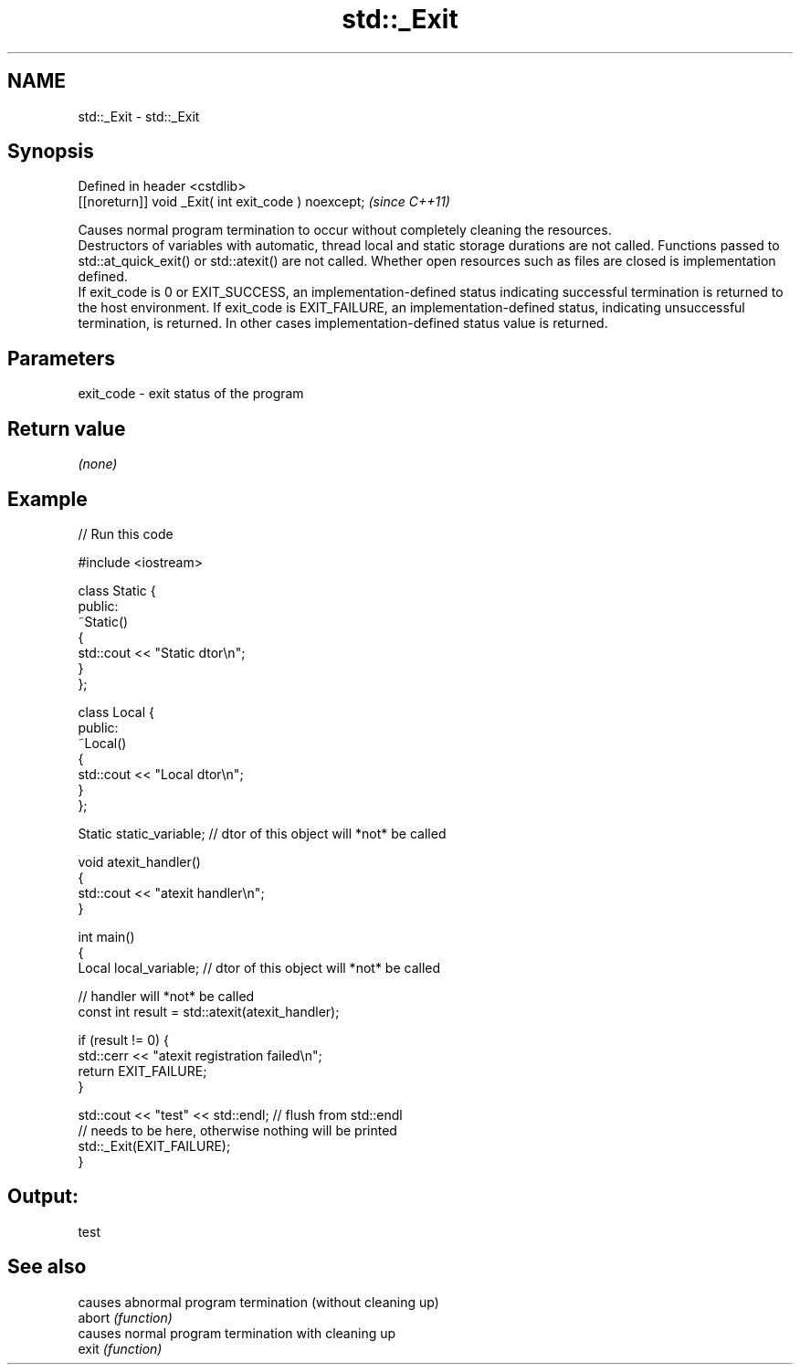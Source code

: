 .TH std::_Exit 3 "2020.03.24" "http://cppreference.com" "C++ Standard Libary"
.SH NAME
std::_Exit \- std::_Exit

.SH Synopsis

  Defined in header <cstdlib>
  [[noreturn]] void _Exit( int exit_code ) noexcept;  \fI(since C++11)\fP

  Causes normal program termination to occur without completely cleaning the resources.
  Destructors of variables with automatic, thread local and static storage durations are not called. Functions passed to std::at_quick_exit() or std::atexit() are not called. Whether open resources such as files are closed is implementation defined.
  If exit_code is 0 or EXIT_SUCCESS, an implementation-defined status indicating successful termination is returned to the host environment. If exit_code is EXIT_FAILURE, an implementation-defined status, indicating unsuccessful termination, is returned. In other cases implementation-defined status value is returned.

.SH Parameters


  exit_code - exit status of the program


.SH Return value

  \fI(none)\fP

.SH Example

  
// Run this code

    #include <iostream>

    class Static {
    public:
        ~Static()
        {
            std::cout << "Static dtor\\n";
        }
    };

    class Local {
    public:
        ~Local()
        {
            std::cout << "Local dtor\\n";
        }
    };

    Static static_variable; // dtor of this object will *not* be called

    void atexit_handler()
    {
        std::cout << "atexit handler\\n";
    }

    int main()
    {
        Local local_variable; // dtor of this object will *not* be called

        // handler will *not* be called
        const int result = std::atexit(atexit_handler);

        if (result != 0) {
            std::cerr << "atexit registration failed\\n";
            return EXIT_FAILURE;
        }

        std::cout << "test" << std::endl; // flush from std::endl
            // needs to be here, otherwise nothing will be printed
        std::_Exit(EXIT_FAILURE);
    }

.SH Output:

    test


.SH See also


        causes abnormal program termination (without cleaning up)
  abort \fI(function)\fP
        causes normal program termination with cleaning up
  exit  \fI(function)\fP




